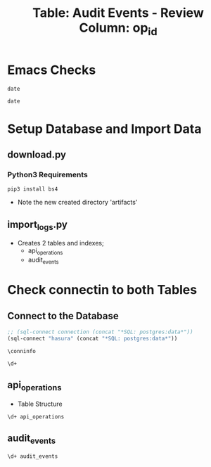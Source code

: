 #+TITLE: Table: Audit Events - Review Column: op_id

 
* Emacs Checks

#+BEGIN_SRC shell
date
#+END_SRC

#+RESULTS:
#+begin_EXAMPLE
Tue Jul 23 23:45:32 UTC 2019
#+end_EXAMPLE

#+BEGIN_SRC tmate
date
#+END_SRC

* Setup Database and Import Data

** download.py

*** Python3 Requirements

 #+BEGIN_SRC shell
 pip3 install bs4
 #+END_SRC

- Note the new created directory 'artifacts'

** import_logs.py

- Creates 2 tables and indexes;
  - api_operations
  - audit_events


* Check connectin to both Tables

** Connect to the Database

#+NAME: Start Postgresql Connection
#+BEGIN_SRC emacs-lisp :results silent
  ;; (sql-connect connection (concat "*SQL: postgres:data*"))
  (sql-connect "hasura" (concat "*SQL: postgres:data*"))
#+END_SRC


#+BEGIN_SRC sql-mode
  \conninfo
#+END_SRC

#+RESULTS:
#+begin_src sql-mode
You are connected to database "heyste" as user "heyste" on host "172.17.0.1" at port "5432".
SSL connection (protocol: TLSv1.3, cipher: TLS_AES_256_GCM_SHA384, bits: 256, compression: off)
#+end_src


#+BEGIN_SRC sql-mode
\d+
#+END_SRC

#+RESULTS:
#+begin_src sql-mode
                        List of relations
 Schema |      Name      | Type  | Owner  |  Size  | Description 
--------+----------------+-------+--------+--------+-------------
 public | api_operations | table | heyste | 352 kB | 
 public | audit_events   | table | heyste | 577 MB | 
(2 rows)

#+end_src


** api_operations

- Table Structure

#+BEGIN_SRC sql-mode
\d+ api_operations
#+END_SRC

#+RESULTS:
#+begin_src sql-mode
                                Table "public.api_operations"
   Column    | Type | Collation | Nullable | Default | Storage  | Stats target | Description 
-------------+------+-----------+----------+---------+----------+--------------+-------------
 id          | text |           | not null |         | extended |              | 
 method      | text |           | not null |         | extended |              | 
 path        | text |           | not null |         | extended |              | 
 regexp      | text |           | not null |         | extended |              | 
 group       | text |           | not null |         | extended |              | 
 version     | text |           | not null |         | extended |              | 
 kind        | text |           | not null |         | extended |              | 
 category    | text |           | not null |         | extended |              | 
 description | text |           | not null |         | extended |              | 
Indexes:
    "api_operations_id" btree (id)
    "api_operations_method" btree (method)
    "api_operations_regexp" btree (regexp)

#+end_src


** audit_events

#+BEGIN_SRC sql-mode
\d+ audit_events
#+END_SRC

#+RESULTS:
#+begin_src sql-mode
                                              Table "public.audit_events"
       Column       |           Type           | Collation | Nullable | Default | Storage  | Stats target | Description 
--------------------+--------------------------+-----------+----------+---------+----------+--------------+-------------
 audit_id           | uuid                     |           | not null |         | plain    |              | 
 testrun_id         | text                     |           |          |         | extended |              | 
 op_id              | text                     |           |          |         | extended |              | 
 stage              | text                     |           | not null |         | extended |              | 
 level              | text                     |           | not null |         | extended |              | 
 verb               | text                     |           | not null |         | extended |              | 
 request_uri        | text                     |           | not null |         | extended |              | 
 user_agent         | text                     |           |          |         | extended |              | 
 test_name          | text                     |           |          |         | extended |              | 
 requestkind        | text                     |           | not null |         | extended |              | 
 requestapiversion  | text                     |           | not null |         | extended |              | 
 requestmeta        | jsonb                    |           | not null |         | extended |              | 
 requestspec        | jsonb                    |           | not null |         | extended |              | 
 requeststatus      | jsonb                    |           | not null |         | extended |              | 
 responsekind       | text                     |           | not null |         | extended |              | 
 responseapiversion | text                     |           | not null |         | extended |              | 
 responsemeta       | jsonb                    |           | not null |         | extended |              | 
 responsespec       | jsonb                    |           | not null |         | extended |              | 
 responsestatus     | jsonb                    |           | not null |         | extended |              | 
 request_ts         | timestamp with time zone |           |          |         | plain    |              | 
 stage_ts           | timestamp with time zone |           |          |         | plain    |              | 
Indexes:
    "audit_id_stage" PRIMARY KEY, btree (audit_id, stage)
    "audit_events_op_id" btree (op_id)
    "audit_events_request_uri" btree (request_uri)
    "audit_events_verb" btree (verb)

#+end_src
